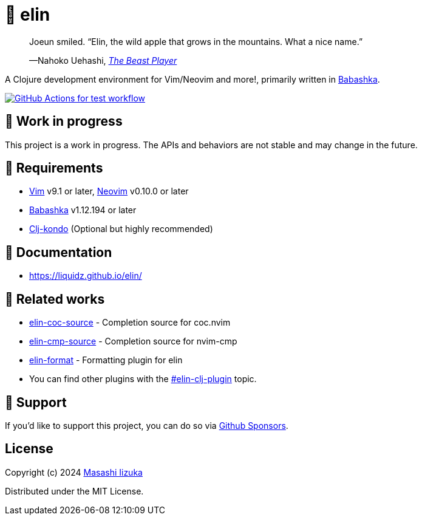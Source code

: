 = 🍏 elin

+++
<blockquote>
  <p>Joeun smiled. “Elin, the wild apple that grows in the mountains. What a nice name.”</p>
  <footer>—Nahoko Uehashi, <cite><a href="https://en.wikipedia.org/wiki/The_Beast_Player" target="_blank">The Beast Player</a></footer>
</blockquote>
+++

A Clojure development environment for Vim/Neovim and more!, primarily written in https://babashka.org[Babashka].

image:https://github.com/liquidz/elin/workflows/test/badge.svg["GitHub Actions for test workflow", link="https://github.com/liquidz/elin/actions?query=workflow%3Atest"]

== 🤖 Work in progress

This project is a work in progress. The APIs and behaviors are not stable and may change in the future.

== 🌱 Requirements

* https://github.com/vim/vim[Vim] v9.1 or later, https://github.com/neovim/neovim[Neovim] v0.10.0 or later
* https://github.com/babashka/babashka[Babashka] v1.12.194 or later
* https://github.com/clj-kondo/clj-kondo[Clj-kondo] (Optional but highly recommended)

== 📗 Documentation

* https://liquidz.github.io/elin/

== 🍃 Related works

* https://github.com/liquidz/elin-coc-source[elin-coc-source] - Completion source for coc.nvim
* https://github.com/liquidz/elin-cmp-source[elin-cmp-source] - Completion source for nvim-cmp
* https://github.com/liquidz/elin-format[elin-format] - Formatting plugin for elin
* You can find other plugins with the https://github.com/topics/elin-clj-plugin[#elin-clj-plugin] topic.

== 💚 Support

If you'd like to support this project, you can do so via https://github.com/sponsors/liquidz[Github Sponsors].

== License

Copyright (c) 2024 https://scrapbox.io/uochan/uochan[Masashi Iizuka]

Distributed under the MIT License.
